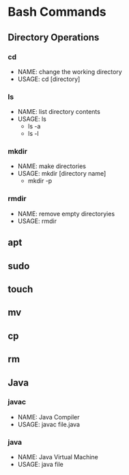 * Bash Commands
** Directory Operations
*** cd
- NAME: change the working directory
- USAGE: cd [directory]
*** ls
- NAME: list directory contents
- USAGE: ls
  - ls -a
  - ls -l
*** mkdir
- NAME: make directories
- USAGE: mkdir [directory name]
  - mkdir -p
*** rmdir
- NAME: remove empty directoryies
- USAGE: rmdir
** apt
** sudo
** touch
** mv
** cp
** rm
** Java
*** javac
- NAME: Java Compiler
- USAGE: javac file.java
*** java
- NAME: Java Virtual Machine
- USAGE: java file
